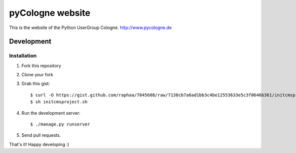 pyCologne website
=================


This is the website of the Python UserGroup Cologne.
http://www.pycologne.de

Development
-----------

Installation
++++++++++++

1. Fork this repository
2. Clone your fork
3. Grab this gist::

	$ curl -O https://gist.github.com/raphaa/7045608/raw/7138cb7a6ad1bb3c4be12553633e5c3f0646b361/initcmsproject.sh
	$ sh initcmsproject.sh

4. Run the development server::

	$ ./manage.py runserver

5. Send pull requests.

That's it! Happy developing :)
